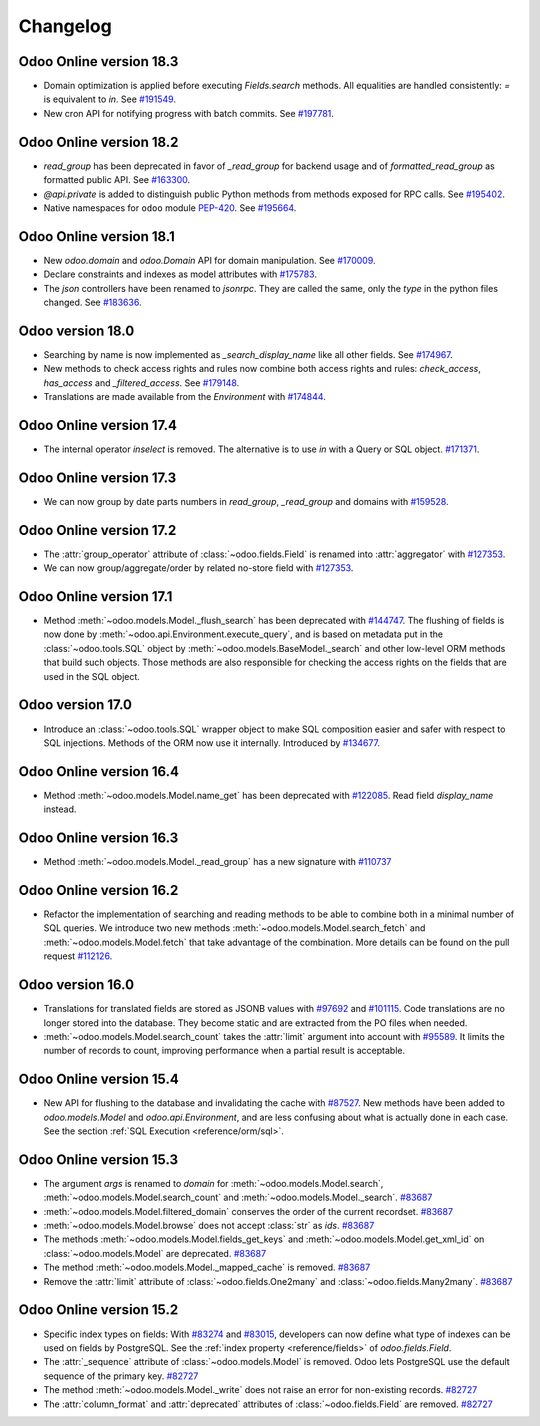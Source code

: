 .. _reference/orm/changelog:

=========
Changelog
=========

Odoo Online version 18.3
========================

- Domain optimization is applied before executing `Fields.search` methods.
  All equalities are handled consistently: `=` is equivalent to `in`.
  See `#191549 <https://github.com/odoo/odoo/pull/191549>`_.
- New cron API for notifying progress with batch commits.
  See `#197781 <https://github.com/odoo/odoo/pull/197781>`_.

Odoo Online version 18.2
========================

- `read_group` has been deprecated in favor of `_read_group` for backend usage and of
  `formatted_read_group` as formatted public API. See `#163300 <https://github.com/odoo/odoo/pull/163300>`_.
- `@api.private` is added to distinguish public Python methods from methods exposed for RPC calls.
  See `#195402 <https://github.com/odoo/odoo/pull/195402>`_.
- Native namespaces for ``odoo`` module `PEP-420 <https://peps.python.org/pep-0420/>`_.
  See `#195664 <https://github.com/odoo/odoo/pull/195664>`_.

Odoo Online version 18.1
========================

- New `odoo.domain` and `odoo.Domain` API for domain manipulation.
  See `#170009 <https://github.com/odoo/odoo/pull/170009>`_.
- Declare constraints and indexes as model attributes with `#175783 <https://github.com/odoo/odoo/pull/175783>`_.
- The `json` controllers have been renamed to `jsonrpc`. They are called the same, only the
  `type` in the python files changed. See `#183636 <https://github.com/odoo/odoo/pull/183636>`_.

Odoo version 18.0
=================

- Searching by name is now implemented as `_search_display_name` like all other fields.
  See `#174967 <https://github.com/odoo/odoo/pull/174967>`_.
- New methods to check access rights and rules now combine both access rights
  and rules: `check_access`, `has_access` and `_filtered_access`.
  See `#179148 <https://github.com/odoo/odoo/pull/179148>`_.
- Translations are made available from the `Environment` with `#174844 <https://github.com/odoo/odoo/pull/174844>`_.

Odoo Online version 17.4
========================

- The internal operator `inselect` is removed. The alternative is to use `in`
  with a Query or SQL object. `#171371 <https://github.com/odoo/odoo/pull/171371>`_.


Odoo Online version 17.3
========================

- We can now group by date parts numbers in `read_group`, `_read_group` and domains with `#159528 <https://github.com/odoo/odoo/pull/159528>`_.


Odoo Online version 17.2
========================

- The :attr:`group_operator` attribute of :class:`~odoo.fields.Field` is renamed into
  :attr:`aggregator` with `#127353 <https://github.com/odoo/odoo/pull/127353>`_.
- We can now group/aggregate/order by related no-store field with
  `#127353 <https://github.com/odoo/odoo/pull/127353>`_.

Odoo Online version 17.1
========================

- Method :meth:`~odoo.models.Model._flush_search` has been deprecated with
  `#144747 <https://github.com/odoo/odoo/pull/144747>`_.
  The flushing of fields is now done by :meth:`~odoo.api.Environment.execute_query`,
  and is based on metadata put in the :class:`~odoo.tools.SQL` object by
  :meth:`~odoo.models.BaseModel._search` and other low-level ORM methods that
  build such objects.  Those methods are also responsible for checking the access
  rights on the fields that are used in the SQL object.

Odoo version 17.0
=================

- Introduce an :class:`~odoo.tools.SQL` wrapper object to make SQL composition
  easier and safer with respect to SQL injections. Methods of the ORM now use it
  internally. Introduced by `#134677 <https://github.com/odoo/odoo/pull/134677>`_.

Odoo Online version 16.4
========================

- Method :meth:`~odoo.models.Model.name_get` has been deprecated with
  `#122085 <https://github.com/odoo/odoo/pull/122085>`_.
  Read field `display_name` instead.

Odoo Online version 16.3
========================

- Method :meth:`~odoo.models.Model._read_group` has a new signature with
  `#110737 <https://github.com/odoo/odoo/pull/110737>`_

Odoo Online version 16.2
========================

- Refactor the implementation of searching and reading methods to be able to
  combine both in a minimal number of SQL queries. We introduce two new methods
  :meth:`~odoo.models.Model.search_fetch` and :meth:`~odoo.models.Model.fetch`
  that take advantage of the combination. More details can be found on the pull
  request `#112126 <https://github.com/odoo/odoo/pull/112126>`_.

Odoo version 16.0
=================

- Translations for translated fields are stored as JSONB values with
  `#97692 <https://github.com/odoo/odoo/pull/97692>`_
  and `#101115 <https://github.com/odoo/odoo/pull/101115>`_.
  Code translations are no longer stored into the database.
  They become static and are extracted from the PO files when needed.
- :meth:`~odoo.models.Model.search_count` takes the :attr:`limit` argument into account with `#95589 <https://github.com/odoo/odoo/pull/95589>`_.
  It limits the number of records to count, improving performance when a partial result is acceptable.

Odoo Online version 15.4
========================

- New API for flushing to the database and invalidating the cache with
  `#87527 <https://github.com/odoo/odoo/pull/87527>`_.
  New methods have been added to `odoo.models.Model` and `odoo.api.Environment`,
  and are less confusing about what is actually done in each case.
  See the section :ref:`SQL Execution <reference/orm/sql>`.

Odoo Online version 15.3
========================

- The argument `args` is renamed to `domain` for :meth:`~odoo.models.Model.search`, :meth:`~odoo.models.Model.search_count`
  and :meth:`~odoo.models.Model._search`. `#83687 <https://github.com/odoo/odoo/pull/83687>`_
- :meth:`~odoo.models.Model.filtered_domain` conserves the order of the current recordset. `#83687 <https://github.com/odoo/odoo/pull/83687>`_
- :meth:`~odoo.models.Model.browse` does not accept :class:`str` as `ids`. `#83687 <https://github.com/odoo/odoo/pull/83687>`_
- The methods :meth:`~odoo.models.Model.fields_get_keys` and :meth:`~odoo.models.Model.get_xml_id` on :class:`~odoo.models.Model` are deprecated. `#83687 <https://github.com/odoo/odoo/pull/83687>`_
- The method :meth:`~odoo.models.Model._mapped_cache` is removed. `#83687 <https://github.com/odoo/odoo/pull/83687>`_
- Remove the :attr:`limit` attribute of :class:`~odoo.fields.One2many` and :class:`~odoo.fields.Many2many`. `#83687 <https://github.com/odoo/odoo/pull/83687>`_

Odoo Online version 15.2
========================

- Specific index types on fields:  With `#83274 <https://github.com/odoo/odoo/pull/83274>`_ and
  `#83015 <https://github.com/odoo/odoo/pull/83015>`_, developers can now define what type of
  indexes can be used on fields by PostgreSQL. See the :ref:`index property <reference/fields>` of
  `odoo.fields.Field`.
- The :attr:`_sequence` attribute of :class:`~odoo.models.Model` is removed. Odoo lets PostgreSQL use the default sequence of the primary key. `#82727 <https://github.com/odoo/odoo/pull/82727>`_
- The method :meth:`~odoo.models.Model._write` does not raise an error for non-existing records. `#82727 <https://github.com/odoo/odoo/pull/82727>`_
- The :attr:`column_format` and :attr:`deprecated` attributes of :class:`~odoo.fields.Field` are removed. `#82727 <https://github.com/odoo/odoo/pull/82727>`_
